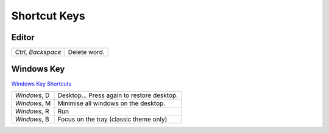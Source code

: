 Shortcut Keys
*************

Editor
======

====================  =========================================================
*Ctrl*, *Backspace*   Delete word.
====================  =========================================================

Windows Key
===========

`Windows Key Shortcuts`_

====================  =========================================================
*Windows*, D          Desktop... Press again to restore desktop.
*Windows*, M          Minimise all windows on the desktop.
*Windows*, R          Run
*Windows*, B          Focus on the tray (classic theme only)
====================  =========================================================




.. _`Windows Key Shortcuts`: http://www.seoconsultants.com/windows/key/

